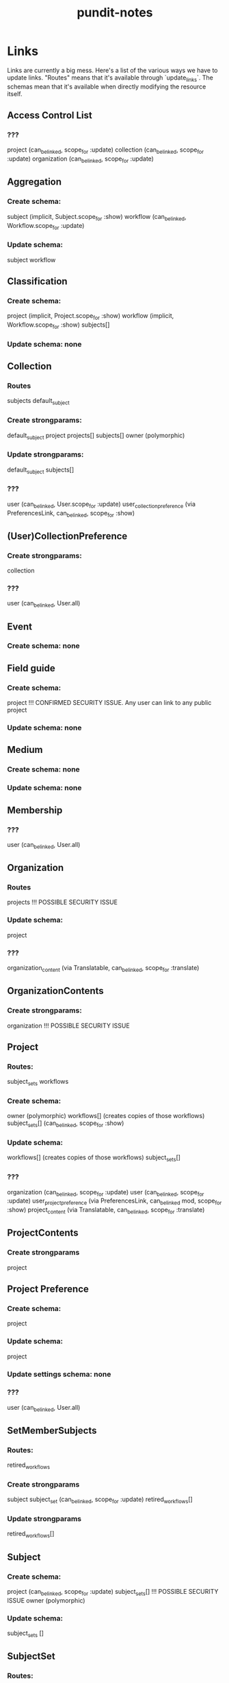 #+TITLE: pundit-notes

* Links
Links are currently a big mess. Here's a list of the various ways we have to
update links. "Routes" means that it's available through `update_links`.
The schemas mean that it's available when directly modifying the resource itself.

** Access Control List
*** ???
project (can_be_linked, scope_for :update)
collection (can_be_linked, scope_for :update)
organization (can_be_linked, scope_for :update)

** Aggregation
*** Create schema:
subject (implicit, Subject.scope_for :show)
workflow (can_be_linked, Workflow.scope_for :update)
*** Update schema:
subject
workflow

** Classification
*** Create schema:
project (implicit, Project.scope_for :show)
workflow (implicit, Workflow.scope_for :show)
subjects[]
*** Update schema: none

** Collection
*** Routes
subjects
default_subject
*** Create strongparams:
default_subject
project
projects[]
subjects[]
owner (polymorphic)
*** Update strongparams:
default_subject
subjects[]
*** ???
user (can_be_linked, User.scope_for :update)
user_collection_preference (via PreferencesLink, can_be_linked, scope_for :show)

** (User)CollectionPreference
*** Create strongparams:
collection
*** ???
user (can_be_linked, User.all)

** Event
*** Create schema: none

** Field guide
*** Create schema:
project !!! CONFIRMED SECURITY ISSUE. Any user can link to any public project
*** Update schema: none

** Medium
*** Create schema: none
*** Update schema: none

** Membership
*** ???
user (can_be_linked, User.all)

** Organization
*** Routes
projects !!! POSSIBLE SECURITY ISSUE
*** Update schema:
project
*** ???
organization_content (via Translatable, can_be_linked, scope_for :translate)

** OrganizationContents
*** Create strongparams:
organization !!! POSSIBLE SECURITY ISSUE

** Project
*** Routes:
subject_sets
workflows
*** Create schema:
owner (polymorphic)
workflows[] (creates copies of those workflows)
subject_sets[] (can_be_linked, scope_for :show)
*** Update schema:
workflows[] (creates copies of those workflows)
subject_sets[]
*** ???
organization (can_be_linked, scope_for :update)
user (can_be_linked, scope_for :update)
user_project_preference (via PreferencesLink, can_be_linked mod, scope_for :show)
project_content (via Translatable, can_be_linked, scope_for :translate)

** ProjectContents
*** Create strongparams
project

** Project Preference
*** Create schema:
project
*** Update schema:
project
*** Update settings schema: none
*** ???
user (can_be_linked, User.all)

** SetMemberSubjects
*** Routes:
retired_workflows
*** Create strongparams
subject
subject_set (can_be_linked, scope_for :update)
retired_workflows[]
*** Update strongparams
retired_workflows[]

** Subject
*** Create schema:
project (can_be_linked, scope_for :update)
subject_sets[] !!! POSSIBLE SECURITY ISSUE
owner (polymorphic)
*** Update schema:
subject_sets []

** SubjectSet
*** Routes:
subjects
*** Create schema:
project (can_be_linked, scope_for :update)
workflows[] (can_be_linked, scope_for same_project? :model)
collection
subjects []
*** Update schema:
workflows []
subjects []

** SubjectSetImport
*** Routes:
subject_sets
users !!! WTF WAS I THINKING
*** Create schema:
subject_set (can_be_linked, scope_for :update)

** Translation
*** Create: none
*** Update: none

** Tutorial
*** Create schema
project !!! POSSIBLE SECURITY ISSUE
workflows [] !!! POSSIBLE SECURITY ISSUE. Also no check to ensure workflow under project?
*** Update schema: none

** Users
*** Routes
user_groups

** User Groups
*** Routes
users (can_be_linked, User.all)
*** Create strongparams:
users[]
*** ???
project (can_be_linked, scope_for :edit_project)

** workflows
*** Routes:
subject_sets
retired_subjects
tutorials
*** Create schema:
project (can_be_linked, scope_for :update)
tutorial_subject
subject_sets[] (can_be_linked, scope_for :show)
*** Update schema:
tutorial_subject
subject_sets[]
tutorials []
*** ???
workflow_content (via Translatable, can_be_linked, scope_for :translate)

** workflow contents
*** Create schema:
workflow !!! POSSIBLE SECURITY ISSUE
*** Update schema: none
